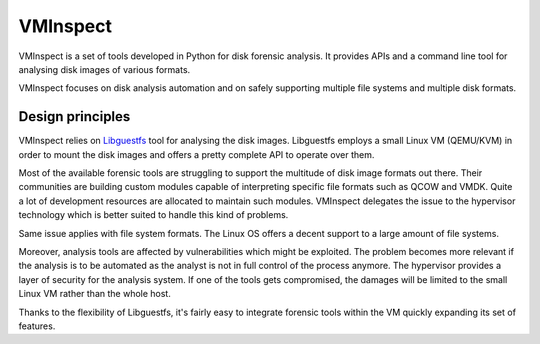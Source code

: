 VMInspect
=========

VMInspect is a set of tools developed in Python for disk forensic analysis. It provides APIs and a command line tool for analysing disk images of various formats.

VMInspect focuses on disk analysis automation and on safely supporting multiple file systems and multiple disk formats.

Design principles
-----------------

VMInspect relies on `Libguestfs <http://libguestfs.org//>`_ tool for analysing the disk images.
Libguestfs employs a small Linux VM (QEMU/KVM) in order to mount the disk images and offers a pretty complete API to operate over them.

Most of the available forensic tools are struggling to support the multitude of disk image formats out there. Their communities are building custom modules capable of interpreting specific file formats such as QCOW and VMDK. Quite a lot of development resources are allocated to maintain such modules. VMInspect delegates the issue to the hypervisor technology which is better suited to handle this kind of problems.

Same issue applies with file system formats. The Linux OS offers a decent support to a large amount of file systems.

Moreover, analysis tools are affected by vulnerabilities which might be exploited. The problem becomes more relevant if the analysis is to be automated as the analyst is not in full control of the process anymore. The hypervisor provides a layer of security for the analysis system. If one of the tools gets compromised, the damages will be limited to the small Linux VM rather than the whole host.

Thanks to the flexibility of Libguestfs, it's fairly easy to integrate forensic tools within the VM quickly expanding its set of features.
